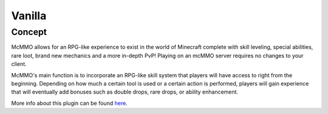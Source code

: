 Vanilla
=======

Concept
-------

McMMO allows for an RPG-like experience to exist in the world of Minecraft complete with skill leveling, special abilities, rare loot, brand new mechanics and a more in-depth PvP! Playing on an mcMMO server requires no changes to your client.

McMMO's main function is to incorporate an RPG-like skill system that players will have access to right from the beginning. Depending on how much a certain tool is used or a certain action is performed, players will gain experience that will eventually add bonuses such as double drops, rare drops, or ability enhancement.

More info about this plugin can be found `here <https://mcmmo.org/wiki/Main_Page>`_.


